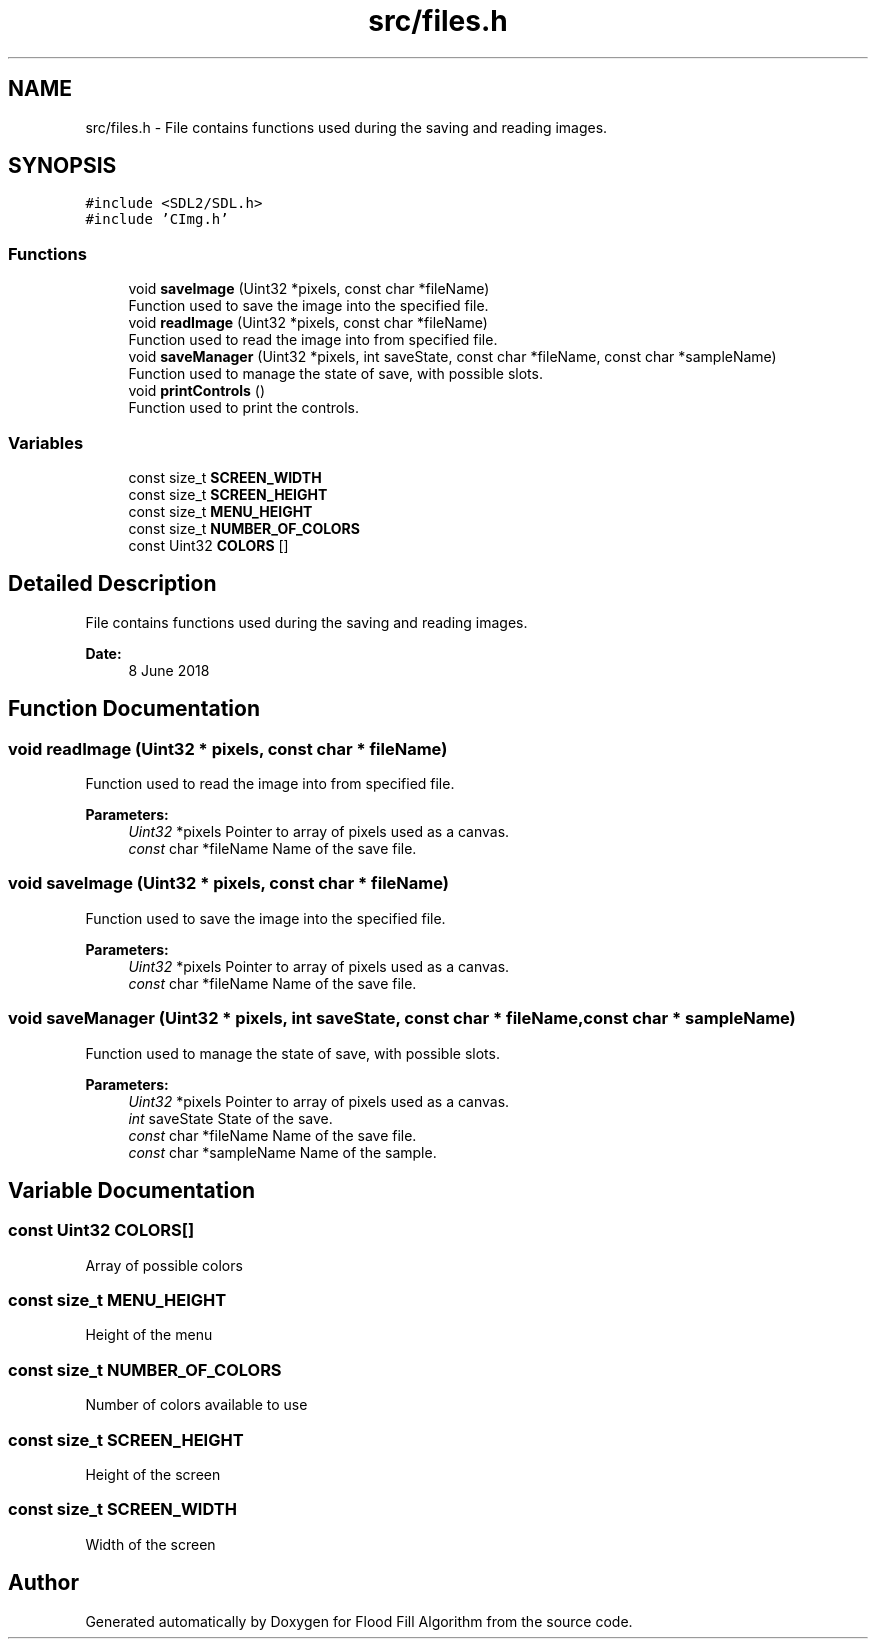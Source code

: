 .TH "src/files.h" 3 "Fri Jun 8 2018" "Flood Fill Algorithm" \" -*- nroff -*-
.ad l
.nh
.SH NAME
src/files.h \- File contains functions used during the saving and reading images\&.  

.SH SYNOPSIS
.br
.PP
\fC#include <SDL2/SDL\&.h>\fP
.br
\fC#include 'CImg\&.h'\fP
.br

.SS "Functions"

.in +1c
.ti -1c
.RI "void \fBsaveImage\fP (Uint32 *pixels, const char *fileName)"
.br
.RI "Function used to save the image into the specified file\&. "
.ti -1c
.RI "void \fBreadImage\fP (Uint32 *pixels, const char *fileName)"
.br
.RI "Function used to read the image into from specified file\&. "
.ti -1c
.RI "void \fBsaveManager\fP (Uint32 *pixels, int saveState, const char *fileName, const char *sampleName)"
.br
.RI "Function used to manage the state of save, with possible slots\&. "
.ti -1c
.RI "void \fBprintControls\fP ()"
.br
.RI "Function used to print the controls\&. "
.in -1c
.SS "Variables"

.in +1c
.ti -1c
.RI "const size_t \fBSCREEN_WIDTH\fP"
.br
.ti -1c
.RI "const size_t \fBSCREEN_HEIGHT\fP"
.br
.ti -1c
.RI "const size_t \fBMENU_HEIGHT\fP"
.br
.ti -1c
.RI "const size_t \fBNUMBER_OF_COLORS\fP"
.br
.ti -1c
.RI "const Uint32 \fBCOLORS\fP []"
.br
.in -1c
.SH "Detailed Description"
.PP 
File contains functions used during the saving and reading images\&. 


.PP
\fBDate:\fP
.RS 4
8 June 2018 
.RE
.PP

.SH "Function Documentation"
.PP 
.SS "void readImage (Uint32 * pixels, const char * fileName)"

.PP
Function used to read the image into from specified file\&. 
.PP
\fBParameters:\fP
.RS 4
\fIUint32\fP *pixels Pointer to array of pixels used as a canvas\&. 
.br
\fIconst\fP char *fileName Name of the save file\&. 
.RE
.PP

.SS "void saveImage (Uint32 * pixels, const char * fileName)"

.PP
Function used to save the image into the specified file\&. 
.PP
\fBParameters:\fP
.RS 4
\fIUint32\fP *pixels Pointer to array of pixels used as a canvas\&. 
.br
\fIconst\fP char *fileName Name of the save file\&. 
.RE
.PP

.SS "void saveManager (Uint32 * pixels, int saveState, const char * fileName, const char * sampleName)"

.PP
Function used to manage the state of save, with possible slots\&. 
.PP
\fBParameters:\fP
.RS 4
\fIUint32\fP *pixels Pointer to array of pixels used as a canvas\&. 
.br
\fIint\fP saveState State of the save\&. 
.br
\fIconst\fP char *fileName Name of the save file\&. 
.br
\fIconst\fP char *sampleName Name of the sample\&. 
.RE
.PP

.SH "Variable Documentation"
.PP 
.SS "const Uint32 COLORS[]"
Array of possible colors 
.SS "const size_t MENU_HEIGHT"
Height of the menu 
.SS "const size_t NUMBER_OF_COLORS"
Number of colors available to use 
.SS "const size_t SCREEN_HEIGHT"
Height of the screen 
.SS "const size_t SCREEN_WIDTH"
Width of the screen 
.SH "Author"
.PP 
Generated automatically by Doxygen for Flood Fill Algorithm from the source code\&.
